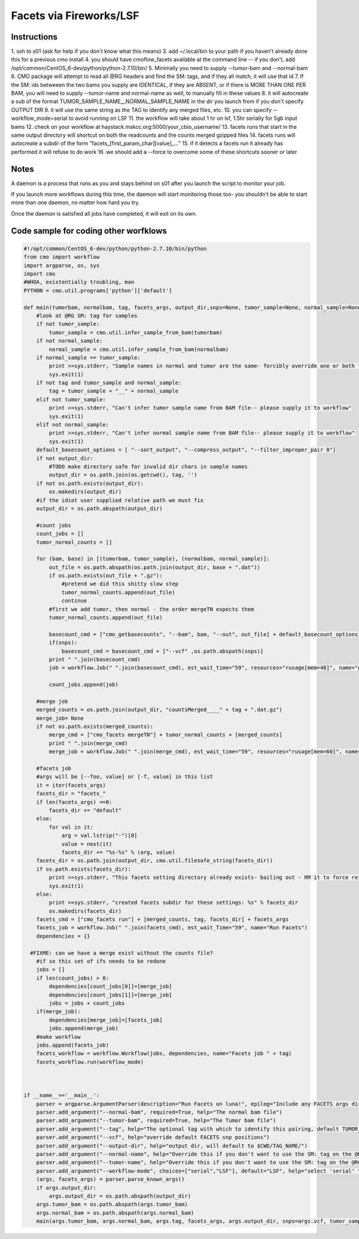 =========================
Facets via Fireworks/LSF
=========================
Instructions
###########################
1. ssh to s01 (ask for help if you don't know what this means)
3. add ~/.local/bin to your path if you haven't already done this for a previous cmo install
4. you should have cmoflow_facets available at the command line -- if you don't, add /opt/common/CentOS_6-dev/python/python-2.7.10/bin/
5. Minimally you need to supply \-\-tumor-bam and \-\-normal-bam
6. CMO package will attempt to read all @RG headers and find the SM: tags, and if they all match, it will use that id
7. If the SM: ids betweeen the two bams you supply are IDENTICAL, if they are ABSENT, or if there is MORE THAN ONE PER BAM, you will need to supply --tumor-name and normal-name as well, to manually fill in these values
8. it will autocreate a sub of the format TUMOR_SAMPLE_NAME__NORMAL_SAMPLE_NAME in the dir you launch from if you don't specify OUTPUT DIR
9. it will use the same string as the TAG to identify any merged files, etc.
10. you can specify --workflow_mode=serial to avoid running on LSF 
11. the workflow will take about 1 hr on lsf, 1.5hr serially for 5gb input bams
12. check on your workflow at haystack.mskcc.org:5000/your_cbio_username/
13. facets runs that start in the same output directory will shortcut on both the readcounts and the counts merged gzipped files
14. facets runs will autocreate a subdir of the form "facets\_\[first_param_char\]\[value\]_..." 
15. if it detects a facets run it already has performed it will refuse to do work
16. we should add a --force to overcome some of these shortcuts sooner or later

.. image:: images/ZiGyS.gif


Notes
###########################

A daemon is a process that runs as you and stays behind on s01 after you launch the script to monitor your job.

If you launch more workflows during this time, the daemon will start monitoring those too- you shouldn't be able to start more than one daemon, no matter how hard you try.

Once the daemon is satisfied all jobs have completed, it will exit on its own.


Code sample for coding other worfklows
#########################################

.. code-block:: python

    #!/opt/common/CentOS_6-dev/python/python-2.7.10/bin/python
    from cmo import workflow
    import argparse, os, sys
    import cmo 
    #WHOA, existentially troubling, man
    PYTHON = cmo.util.programs['python']['default']

    def main(tumorbam, normalbam, tag, facets_args, output_dir,snps=None, tumor_sample=None, normal_sample=None, workflow_mode=None):
        #look at @RG SM: tag for samples
        if not tumor_sample: 
            tumor_sample = cmo.util.infer_sample_from_bam(tumorbam)
        if not normal_sample:
            normal_sample = cmo.util.infer_sample_from_bam(normalbam)
        if normal_sample == tumor_sample:
            print >>sys.stderr, "Sample names in normal and tumor are the same- forcibly override one or both to use this pipeline"
            sys.exit(1)
        if not tag and tumor_sample and normal_sample:  
            tag = tumor_sample + "__" + normal_sample
        elif not tumor_sample:
            print >>sys.stderr, "Can't infer tumor sample name from BAM file-- please supply it to workflow"
            sys.exit(1)
        elif not normal_sample:
            print >>sys.stderr, "Can't infer normal sample name from BAM file-- please supply it to workflow"
            sys.exit(1)
        default_basecount_options = [ "--sort_output", "--compress_output", "--filter_improper_pair 0"]
        if not output_dir:
            #TODO make directory safe for invalid dir chars in sample names
            output_dir = os.path.join(os.getcwd(), tag, '')
        if not os.path.exists(output_dir):
            os.makedirs(output_dir)
        #if the idiot user supplied relative path we must fix
        output_dir = os.path.abspath(output_dir)
        
        #count jobs
        count_jobs = []
        tumor_normal_counts = []
        
        for (bam, base) in [(tumorbam, tumor_sample), (normalbam, normal_sample)]:
            out_file = os.path.abspath(os.path.join(output_dir, base + ".dat"))
            if os.path.exists(out_file + ".gz"):
                #pretend we did this shitty slow step
                tumor_normal_counts.append(out_file)
                continue
            #first we add tumor, then normal - the order mergeTN expects them
            tumor_normal_counts.append(out_file)

            basecount_cmd = ["cmo_getbasecounts", "--bam", bam, "--out", out_file] + default_basecount_options
            if(snps):
                basecount_cmd = basecount_cmd + ["--vcf" ,os.path.abspath(snps)]
            print " ".join(basecount_cmd)
            job = workflow.Job(" ".join(basecount_cmd), est_wait_time="59", resources="rusage[mem=40]", name="getBasecounts " + base)

            count_jobs.append(job)
       
        #merge job
        merged_counts = os.path.join(output_dir, "countsMerged____" + tag + ".dat.gz")
        merge_job= None
        if not os.path.exists(merged_counts):
            merge_cmd = ["cmo_facets mergeTN"] + tumor_normal_counts + [merged_counts]
            print " ".join(merge_cmd)
            merge_job = workflow.Job(" ".join(merge_cmd), est_wait_time="59", resources="rusage[mem=60]", name="mergeTN " + tag)
      
        #facets job
        #args will be [--foo, value] or [-f, value] in this list
        it = iter(facets_args)
        facets_dir = "facets_"
        if len(facets_args) ==0:
            facets_dir += "default"
        else:
            for val in it:
                arg = val.lstrip("-")[0]
                value = next(it)
                facets_dir += "%s-%s" % (arg, value)
        facets_dir = os.path.join(output_dir, cmo.util.filesafe_string(facets_dir))
        if os.path.exists(facets_dir):
            print >>sys.stderr, "This facets setting directory already exists- bailing out - RM it to force rerun"
            sys.exit(1)
        else:
            print >>sys.stderr, "created facets subdir for these settings: %s" % facets_dir
            os.makedirs(facets_dir)
        facets_cmd = ["cmo_facets run"] + [merged_counts, tag, facets_dir] + facets_args
        facets_job = workflow.Job(" ".join(facets_cmd), est_wait_Time="59", name="Run Facets")
        dependencies = {}
      
      #FIXME: can we have a merge exist without the counts file?
        #if so this set of ifs needs to be redone
        jobs = []
        if len(count_jobs) > 0:
            dependencies[count_jobs[0]]=[merge_job]
            dependencies[count_jobs[1]]=[merge_job]
            jobs = jobs + count_jobs
        if(merge_job):
            dependencies[merge_job]=[facets_job]
            jobs.append(merge_job)
        #make workflow
        jobs.append(facets_job)
        facets_workflow = workflow.Workflow(jobs, dependencies, name="Facets job " + tag)
        facets_workflow.run(workflow_mode)



    if __name__=='__main__':
        parser = argparse.ArgumentParser(description="Run Facets on luna!", epilog="Include any FACETS args directly on this command line and they will be passed through")
        parser.add_argument("--normal-bam", required=True, help="The normal bam file")
        parser.add_argument("--tumor-bam", required=True, help="The Tumor bam file")
        parser.add_argument("--tag", help="The optional tag with which to identify this pairing, default TUMOR_SAMPLE__NORMAL_SAMPLE")
        parser.add_argument("--vcf", help="override default FACETS snp positions")
        parser.add_argument("--output-dir", help="output dir, will default to $CWD/TAG_NAME/")
        parser.add_argument("--normal-name", help="Override this if you don't want to use the SM: tag on the @RG tags within the bam you supply-- required if your bam doesn't have well formatted @RG SM: tags")
        parser.add_argument("--tumor-name", help="Override this if you don't want to use the SM: tag on the @RG tags in the tumor bam you supply-- required if your bam doesnt have well formatted @RG SM: tags")
        parser.add_argument("--workflow-mode", choices=["serial","LSF"], default="LSF", help="select 'serial' to run all jobs on the launching box. select 'LSF' to parallelize jobs as much as possible on luna")
        (args, facets_args) = parser.parse_known_args()
        if args.output_dir:
            args.output_dir = os.path.abspath(output_dir)
        args.tumor_bam = os.path.abspath(args.tumor_bam)
        args.normal_bam = os.path.abspath(args.normal_bam)
        main(args.tumor_bam, args.normal_bam, args.tag, facets_args, args.output_dir, snps=args.vcf, tumor_sample = args.tumor_name, normal_sample=args.normal_name, workflow_mode=args.workflow_mode)

